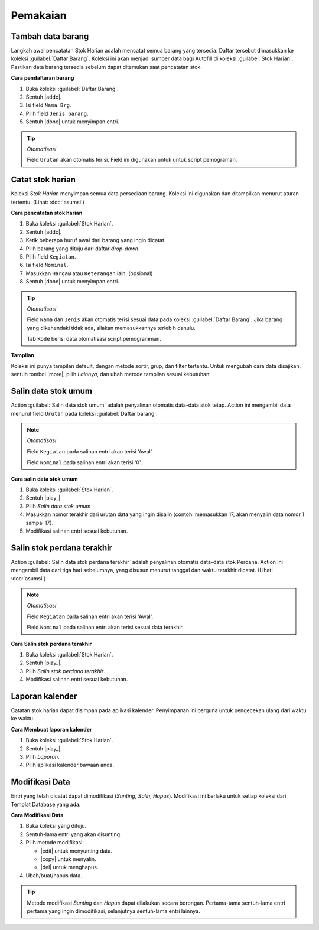=========
Pemakaian
=========

Tambah data barang
------------------

Langkah awal pencatatan Stok Harian adalah mencatat semua barang yang tersedia. Daftar tersebut dimasukkan ke koleksi :guilabel:`Daftar Barang`. Koleksi ini akan menjadi sumber data bagi Autofill di koleksi :guilabel:`Stok Harian`. Pastikan data barang tersedia sebelum dapat ditemukan saat pencatatan stok.

**Cara pendaftaran barang**

#. Buka koleksi :guilabel:`Daftar Barang`.
#. Sentuh |addc|.
#. Isi field ``Nama Brg``.
#. Pilih field ``Jenis barang``.
#. Sentuh |done| untuk menyimpan entri.

.. tip::
        *Otomatisasi*
        
        Field ``Urutan`` akan otomatis terisi. Field ini digunakan untuk untuk script pemograman.
        

Catat stok harian
------------------
Koleksi `Stok Harian` menyimpan semua data persediaan barang. Koleksi ini digunakan dan ditampilkan menurut aturan tertentu. (Lihat: :doc:`asumsi`)

**Cara pencatatan stok harian**

#. Buka koleksi :guilabel:`Stok Harian`.
#. Sentuh |addc|.
#. Ketik beberapa huruf awal dari barang yang ingin dicatat.
#. Pilih barang yang dituju dari daftar `drop-down`.
#. Pilih field ``Kegiatan``.
#. Isi field ``Nominal``.
#. Masukkan ``Harga@`` atau ``Keterangan`` lain. (opsional)
#. Sentuh |done| untuk menyimpan entri.

.. tip::
        *Otomatisasi*
        
        Field ``Nama`` dan ``Jenis`` akan otomatis terisi sesuai data pada
        koleksi :guilabel:`Daftar Barang`. Jika barang yang dikehendaki tidak ada,
        silakan memasukkannya terlebih dahulu.
        
        Tab ``Kode`` berisi data otomatisasi script pemogramman.
        
        

**Tampilan**

Koleksi ini punya tampilan default, dengan metode sortir, grup, dan filter tertentu. Untuk mengubah cara data disajikan, sentuh tombol |more|, pilih *Lainnya*, dan ubah metode tampilan sesuai kebutuhan.


Salin data stok umum
--------------------

Action :guilabel:`Salin data stok umum` adalah penyalinan otomatis data-data stok tetap. Action ini mengambil data menurut field ``Urutan`` pada koleksi :guilabel:`Daftar barang`. 

.. note::
        *Otomatisasi*
        
        Field ``Kegiatan`` pada salinan entri akan terisi 'Awal'.
        
        Field ``Nominal`` pada salinan entri akan terisi '0'.


**Cara salin data stok umum**

#. Buka koleksi :guilabel:`Stok Harian`.
#. Sentuh |play_|
#. Pilih *Salin data stok umum*
#. Masukkan nomor terakhir dari urutan data yang ingin disalin (contoh: memasukkan 17, akan menyalin data nomor 1 sampai 17).
#. Modifikasi salinan entri sesuai kebutuhan.


Salin stok perdana terakhir
----------------------------

Action :guilabel:`Salin data stok perdana terakhir` adalah penyalinan otomatis data-data stok Perdana. Action ini mengambil data dari tiga hari sebelumnya, yang disusun menurut tanggal dan waktu terakhir dicatat. (Lihat: :doc:`asumsi`)

.. note::
        *Otomatisasi*
        
        Field ``Kegiatan`` pada salinan entri akan terisi 'Awal'.    
            
        Field ``Nominal`` pada salinan entri akan terisi sesuai data terakhir.


**Cara Salin stok perdana terakhir**

#. Buka koleksi :guilabel:`Stok Harian`.
#. Sentuh |play_|.
#. Pilih *Salin stok perdana terakhir*.
#. Modifikasi salinan entri sesuai kebutuhan.

Laporan kalender
-----------------

Catatan stok harian dapat disimpan pada aplikasi kalender. Penyimpanan ini berguna untuk pengecekan ulang dari waktu ke waktu.

**Cara Membuat laporan kalender**

#. Buka koleksi :guilabel:`Stok Harian`.
#. Sentuh |play_|.
#. Pilih *Laporan*.
#. Pilih aplikasi kalender bawaan anda.


Modifikasi Data
----------------

Entri yang telah dicatat dapat dimodifikasi (*Sunting*, *Salin*, *Hapus*). Modifikasi ini berlaku untuk setiap koleksi dari Templat Database yang ada.

**Cara Modifikasi Data**

#. Buka koleksi yang dituju.
#. Sentuh-lama entri yang akan disunting.
#. Pilih metode modifikasi:

   * |edit| untuk menyunting data.
   * |copy| untuk menyalin.
   * |del| untuk menghapus.

#. Ubah/buat/hapus data.

.. tip::

        Metode modifikasi *Sunting* dan *Hapus* dapat dilakukan secara borongan.
        Pertama-tama sentuh-lama entri pertama yang ingin dimodifikasi,
        selanjutnya sentuh-lama entri lainnya.